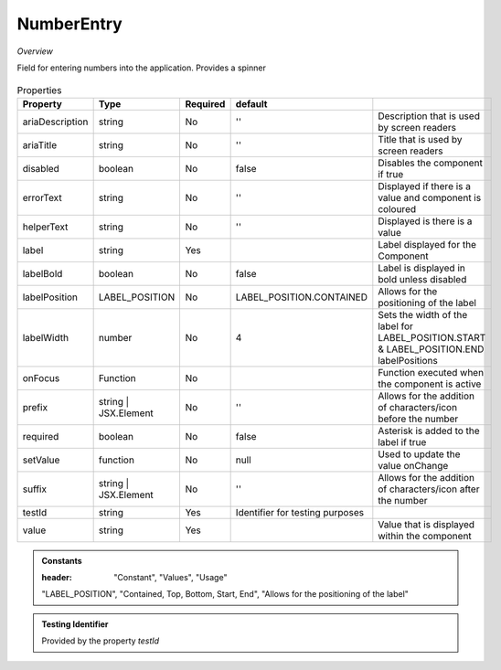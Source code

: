 NumberEntry
~~~~~~~~~~~

*Overview*

Field for entering numbers into the application. Provides a spinner

.. figure:: /images/numberEntry.png
   :width: 90%

.. code-block:: sh
   :caption: Example : Default usage

   import { NumberEntry } from '@ska-telescope/ska-gui-components';

   ...

   <NumberEntry label={ENTRY_FIELD_LABEL} testId="testId" value={ENTRY_FIELD_VALUE} />


.. csv-table:: Properties
   :header: "Property", "Type", "Required", "default", ""

    "ariaDescription", "string", "No", "''", "Description that is used by screen readers"
    "ariaTitle", "string", "No", "''", "Title that is used by screen readers"
    "disabled", "boolean", "No", "false", "Disables the component if true"
    "errorText", "string", "No", "''", "Displayed if there is a value and component is coloured"
    "helperText", "string", "No", "''", "Displayed is there is a value"
    "label", "string", "Yes", "", "Label displayed for the Component"
    "labelBold", "boolean", "No", "false", "Label is displayed in bold unless disabled"
    "labelPosition", "LABEL_POSITION", "No", "LABEL_POSITION.CONTAINED", "Allows for the positioning of the label"
    "labelWidth", "number", "No", "4", "Sets the width of the label for LABEL_POSITION.START & LABEL_POSITION.END labelPositions"
    "onFocus", "Function", "No", "", "Function executed when the component is active"
    "prefix", "string | JSX.Element", "No", "''", "Allows for the addition of characters/icon before the number"
    "required", "boolean", "No", "false", "Asterisk is added to the label if true"
    "setValue", "function", "No", "null", "Used to update the value onChange"
    "suffix", "string | JSX.Element", "No", "''", "Allows for the addition of characters/icon after the number"
    "testId", "string", "Yes", "Identifier for testing purposes"
    "value", "string", "Yes", "", "Value that is displayed within the component"

.. admonition:: Constants

   :header: "Constant", "Values", "Usage"

   "LABEL_POSITION", "Contained, Top, Bottom, Start, End", "Allows for the positioning of the label"

.. admonition:: Testing Identifier

   Provided by the property *testId*